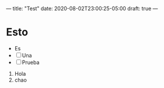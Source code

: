 ---
title: "Test"
date: 2020-08-02T23:00:25-05:00
draft: true
---

* Esto
- Es
- [ ] Una
- [ ] Prueba
1. Hola
2. chao
